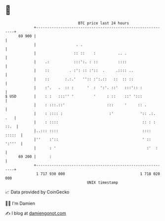 * 👋

#+begin_example
                                    BTC price last 24 hours                    
                +------------------------------------------------------------+ 
         69 900 |                                                            | 
                |                  . .                                       | 
                |                 :: ::    :          .. .                   | 
                |    .:           :::':. : ::         ::::                   | 
                |    ::         . :': :: :'::  .     .:::: ..                | 
                |    ::       :.:.'   '':: :':.::   ::  :: ::                | 
                |    :'.   .  :: :      '  :  ':'. ::'   :::':: :            | 
   $ USD        |    : :   :::'' '         '     : ::    ::' ':::            | 
                |    : :::.::'                   :::     '     :: .          | 
                |    : :::: :                     :'            ':: .:.  .   | 
                |    : ::::                                      :: : : ::.  | 
                |..::: ::::                                      :::: :::::  | 
                |''    :'::                                      ' :: ':'''  | 
                |      : '                                         :'  :     | 
         69 200 |      :                                                     | 
                +------------------------------------------------------------+ 
                 1 717 930 000                                  1 718 020 000  
                                        UNIX timestamp                         
#+end_example
📈 Data provided by CoinGecko

🧑‍💻 I'm Damien

✍️ I blog at [[https://www.damiengonot.com][damiengonot.com]]
